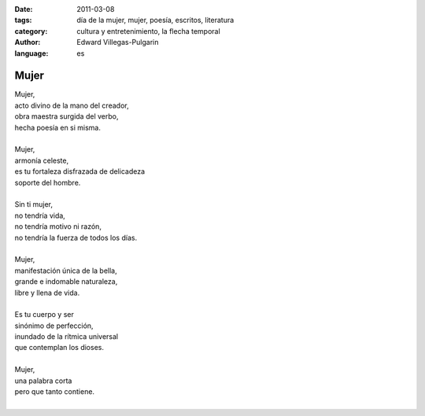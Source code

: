 :date: 2011-03-08
:tags: día de la mujer, mujer, poesía, escritos, literatura
:category: cultura y entretenimiento, la flecha temporal
:author: Edward Villegas-Pulgarin
:language: es

Mujer
=====

| Mujer,
| acto divino de la mano del creador,
| obra maestra surgida del verbo,
| hecha poesía en si misma.

|
| Mujer,
| armonía celeste,
| es tu fortaleza disfrazada de delicadeza
| soporte del hombre.
|
| Sin ti mujer,
| no tendría vida,
| no tendría motivo ni razón,
| no tendría la fuerza de todos los días.
|
| Mujer,
| manifestación única de la bella,
| grande e indomable naturaleza,
| libre y llena de vida.
|
| Es tu cuerpo y ser
| sinónimo de perfección,
| inundado de la rítmica universal
| que contemplan los dioses.
|
| Mujer,
| una palabra corta
| pero que tanto contiene.
|

.. youtube:: iPoY2EoKOE0
   :align: center

